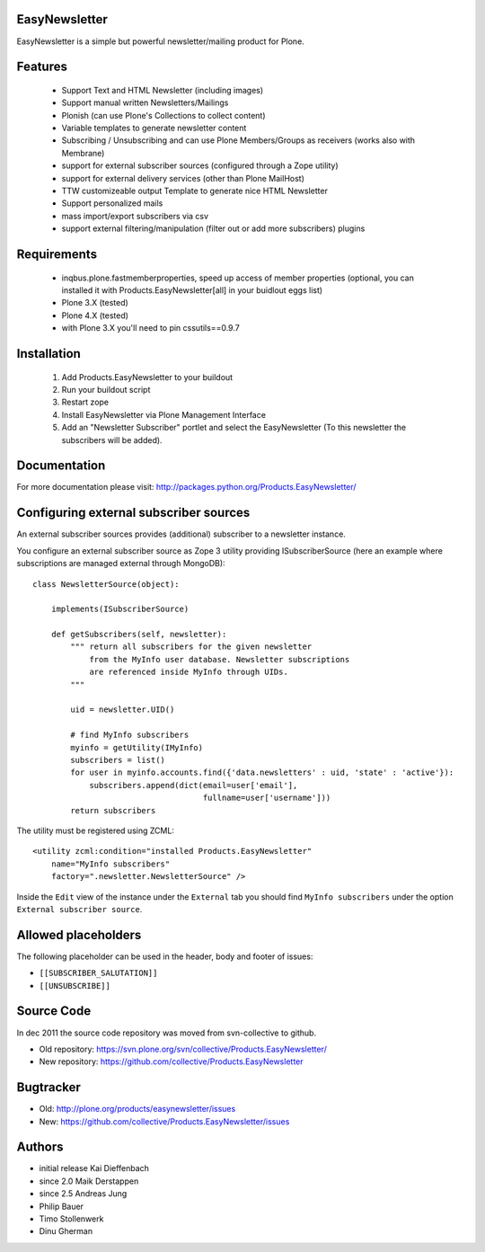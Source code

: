 EasyNewsletter
==============

EasyNewsletter is a simple but powerful newsletter/mailing product for Plone.


Features
========

    * Support Text and HTML Newsletter (including images)

    * Support manual written Newsletters/Mailings

    * Plonish (can use Plone's Collections to collect content)

    * Variable templates to generate newsletter content

    * Subscribing / Unsubscribing and can use Plone Members/Groups as receivers (works also with Membrane)

    * support for external subscriber sources (configured through a Zope utility)

    * support for external delivery services (other than Plone MailHost)

    * TTW customizeable output Template to generate nice HTML Newsletter

    * Support personalized mails

    * mass import/export subscribers via csv

    * support external filtering/manipulation (filter out or add more subscribers) plugins

Requirements
============

    * inqbus.plone.fastmemberproperties, speed up access of member properties (optional, you can installed it with Products.EasyNewsletter[all] in your buidlout eggs list)
    * Plone 3.X (tested)
    * Plone 4.X (tested)
    * with Plone 3.X you'll need to pin cssutils==0.9.7


Installation
============

    1. Add Products.EasyNewsletter to your buildout

    2. Run your buildout script

    3. Restart zope

    4. Install EasyNewsletter via Plone Management Interface

    5. Add an "Newsletter Subscriber" portlet and select the EasyNewsletter
       (To this newsletter the subscribers will be added).


Documentation
=============

For more documentation please visit: http://packages.python.org/Products.EasyNewsletter/


Configuring external subscriber sources
=======================================

An external subscriber sources provides (additional) subscriber to a newsletter instance.

You configure an external subscriber source as Zope 3 utility providing ISubscriberSource
(here an example where subscriptions are managed external through MongoDB)::


    class NewsletterSource(object):

        implements(ISubscriberSource)

        def getSubscribers(self, newsletter):
            """ return all subscribers for the given newsletter
                from the MyInfo user database. Newsletter subscriptions
                are referenced inside MyInfo through UIDs.
            """

            uid = newsletter.UID()

            # find MyInfo subscribers
            myinfo = getUtility(IMyInfo)
            subscribers = list()
            for user in myinfo.accounts.find({'data.newsletters' : uid, 'state' : 'active'}):
                subscribers.append(dict(email=user['email'],
                                        fullname=user['username']))
            return subscribers


The utility must be registered using ZCML::

    <utility zcml:condition="installed Products.EasyNewsletter"
        name="MyInfo subscribers"
        factory=".newsletter.NewsletterSource" />

Inside the ``Edit`` view of the instance under the ``External`` tab you should find
``MyInfo subscribers`` under the option ``External subscriber source``.


Allowed placeholders
====================

The following placeholder can be used in the header, body and footer of issues:

* ``[[SUBSCRIBER_SALUTATION]]``
* ``[[UNSUBSCRIBE]]``


Source Code
===========

In dec 2011 the source code repository was moved from svn-collective to github.

* Old repository: https://svn.plone.org/svn/collective/Products.EasyNewsletter/
* New repository: https://github.com/collective/Products.EasyNewsletter


Bugtracker
==========

* Old: http://plone.org/products/easynewsletter/issues
* New: https://github.com/collective/Products.EasyNewsletter/issues


Authors
=======

* initial release Kai Dieffenbach
* since 2.0 Maik Derstappen
* since 2.5 Andreas Jung
* Philip Bauer
* Timo Stollenwerk
* Dinu Gherman
